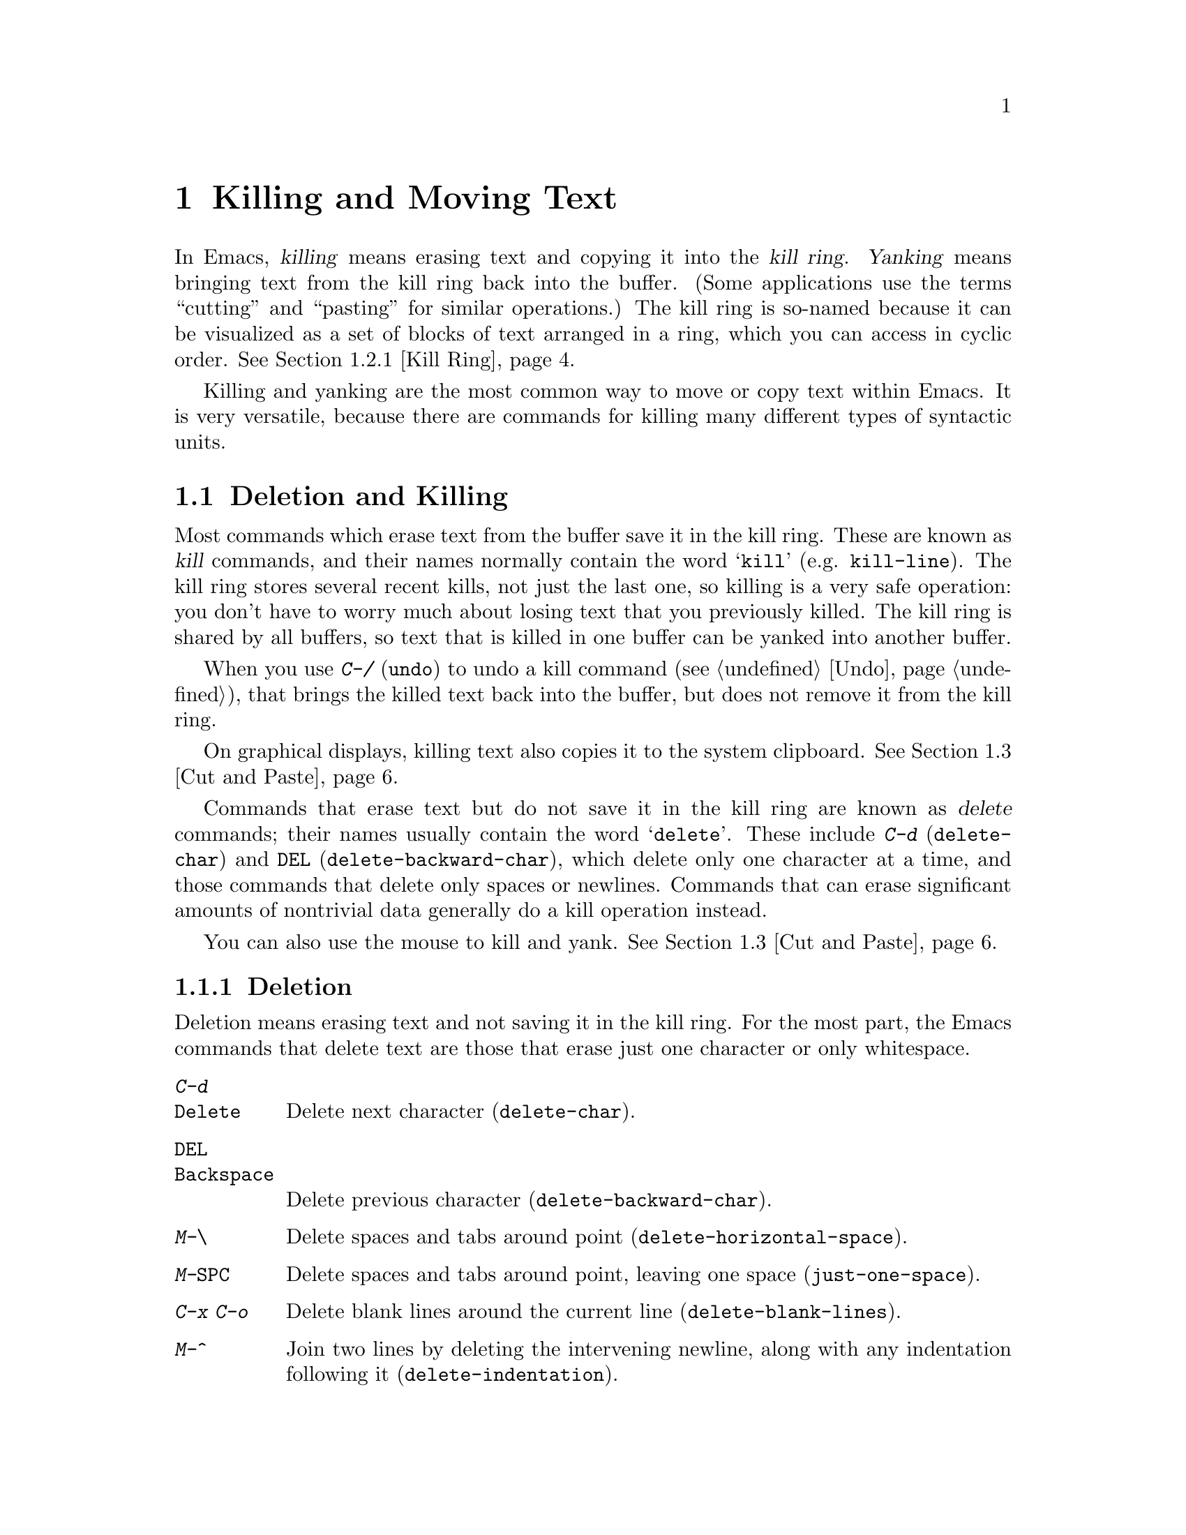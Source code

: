 @c This is part of the Emacs manual.
@c Copyright (C) 1985-1987, 1993-1995, 1997, 2000-2011
@c   Free Software Foundation, Inc.
@c See file emacs.texi for copying conditions.

@node Killing, Registers, Mark, Top
@chapter Killing and Moving Text

  In Emacs, @dfn{killing} means erasing text and copying it into the
@dfn{kill ring}.  @dfn{Yanking} means bringing text from the kill ring
back into the buffer.  (Some applications use the terms ``cutting''
and ``pasting'' for similar operations.)  The kill ring is so-named
because it can be visualized as a set of blocks of text arranged in a
ring, which you can access in cyclic order.  @xref{Kill Ring}.

  Killing and yanking are the most common way to move or copy text
within Emacs.  It is very versatile, because there are commands for
killing many different types of syntactic units.

@menu
* Deletion and Killing:: Commands that remove text.
* Yanking::              Commands that insert text.
* Cut and Paste::        Clipboard and selections on graphical displays.
* Accumulating Text::    Other methods to add text to the buffer.
* Rectangles::           Operating on text in rectangular areas.
* CUA Bindings::         Using @kbd{C-x}/@kbd{C-c}/@kbd{C-v} to kill and yank.
@end menu

@node Deletion and Killing
@section Deletion and Killing

@cindex killing text
@cindex cutting text
@cindex deletion
  Most commands which erase text from the buffer save it in the kill
ring.  These are known as @dfn{kill} commands, and their names
normally contain the word @samp{kill} (e.g. @code{kill-line}).  The
kill ring stores several recent kills, not just the last one, so
killing is a very safe operation: you don't have to worry much about
losing text that you previously killed.  The kill ring is shared by
all buffers, so text that is killed in one buffer can be yanked into
another buffer.

  When you use @kbd{C-/} (@code{undo}) to undo a kill command
(@pxref{Undo}), that brings the killed text back into the buffer, but
does not remove it from the kill ring.

  On graphical displays, killing text also copies it to the system
clipboard.  @xref{Cut and Paste}.

  Commands that erase text but do not save it in the kill ring are
known as @dfn{delete} commands; their names usually contain the word
@samp{delete}.  These include @kbd{C-d} (@code{delete-char}) and
@key{DEL} (@code{delete-backward-char}), which delete only one
character at a time, and those commands that delete only spaces or
newlines.  Commands that can erase significant amounts of nontrivial
data generally do a kill operation instead.

  You can also use the mouse to kill and yank.  @xref{Cut and Paste}.

@menu
* Deletion::            Commands for deleting small amounts of text and
                          blank areas.
* Killing by Lines::    How to kill entire lines of text at one time.
* Other Kill Commands:: Commands to kill large regions of text and
                          syntactic units such as words and sentences.
* Kill Options::        Options that affect killing.
@end menu

@node Deletion
@subsection Deletion
@findex delete-backward-char
@findex delete-char

  Deletion means erasing text and not saving it in the kill ring.  For
the most part, the Emacs commands that delete text are those that
erase just one character or only whitespace.

@table @kbd
@item C-d
@itemx @key{Delete}
Delete next character (@code{delete-char}).
@item @key{DEL}
@itemx @key{Backspace}
Delete previous character (@code{delete-backward-char}).
@item M-\
Delete spaces and tabs around point (@code{delete-horizontal-space}).
@item M-@key{SPC}
Delete spaces and tabs around point, leaving one space
(@code{just-one-space}).
@item C-x C-o
Delete blank lines around the current line (@code{delete-blank-lines}).
@item M-^
Join two lines by deleting the intervening newline, along with any
indentation following it (@code{delete-indentation}).
@end table

  We have already described the basic deletion commands @kbd{C-d}
(@code{delete-char}) and @key{DEL} (@code{delete-backward-char}).
@xref{Erasing}.

@kindex M-\
@findex delete-horizontal-space
@kindex M-SPC
@findex just-one-space
  The other delete commands are those that delete only whitespace
characters: spaces, tabs and newlines.  @kbd{M-\}
(@code{delete-horizontal-space}) deletes all the spaces and tab
characters before and after point.  With a prefix argument, this only
deletes spaces and tab characters before point.  @kbd{M-@key{SPC}}
(@code{just-one-space}) does likewise but leaves a single space after
point, regardless of the number of spaces that existed previously
(even if there were none before).  With a numeric argument @var{n}, it
leaves @var{n} spaces after point.

  @kbd{C-x C-o} (@code{delete-blank-lines}) deletes all blank lines
after the current line.  If the current line is blank, it deletes all
blank lines preceding the current line as well (leaving one blank line,
the current line).  On a solitary blank line, it deletes that line.

  @kbd{M-^} (@code{delete-indentation}) joins the current line and the
previous line, by deleting a newline and all surrounding spaces, usually
leaving a single space.  @xref{Indentation,M-^}.

@node Killing by Lines
@subsection Killing by Lines

@table @kbd
@item C-k
Kill rest of line or one or more lines (@code{kill-line}).
@item C-S-backspace
Kill an entire line at once (@code{kill-whole-line})
@end table

@kindex C-k
@findex kill-line
  The simplest kill command is @kbd{C-k} (@code{kill-line}).  If used
at the end of a line, it kills the line-ending newline character,
merging the next line into the current one (thus, a blank line is
entirely removed).  Otherwise, @kbd{C-k} kills all the text from point
up to the end of the line; if point was originally at the beginning of
the line, this leaves the line blank.

  Spaces and tabs at the end of the line are ignored when deciding
which case applies.  As long as point is after the last visible
character in the line, you can be sure that @kbd{C-k} will kill the
newline.  To kill an entire non-blank line, go to the beginning and
type @kbd{C-k} twice.

  In this context, ``line'' means a logical text line, not a screen
line (@pxref{Continuation Lines}).

  When @kbd{C-k} is given a positive argument @var{n}, it kills
@var{n} lines and the newlines that follow them (text on the current
line before point is not killed).  With a negative argument
@minus{}@var{n}, it kills @var{n} lines preceding the current line,
together with the text on the current line before point.  @kbd{C-k}
with an argument of zero kills the text before point on the current
line.

@vindex kill-whole-line
  If the variable @code{kill-whole-line} is non-@code{nil}, @kbd{C-k} at
the very beginning of a line kills the entire line including the
following newline.  This variable is normally @code{nil}.

@kindex C-S-backspace
@findex kill-whole-line
  @kbd{C-S-backspace} (@code{kill-whole-line}) kills a whole line
including its newline, regardless of the position of point within the
line.  Note that many text terminals will prevent you from typing the
key sequence @kbd{C-S-backspace}.

@node Other Kill Commands
@subsection Other Kill Commands
@findex kill-region
@kindex C-w

@table @kbd
@item C-w
Kill region (@code{kill-region}).  @xref{Mark}.
@item M-w
Save region as last killed text without actually killing it
(@code{kill-ring-save}).  Some programs call this ``copying.''
@item M-d
Kill word (@code{kill-word}).  @xref{Words}.
@item M-@key{DEL}
Kill word backwards (@code{backward-kill-word}).
@item C-x @key{DEL}
Kill back to beginning of sentence (@code{backward-kill-sentence}).
@xref{Sentences}.
@item M-k
Kill to end of sentence (@code{kill-sentence}).
@item C-M-k
Kill the following balanced expression (@code{kill-sexp}).  @xref{Expressions}.
@item M-z @var{char}
Kill through the next occurrence of @var{char} (@code{zap-to-char}).
@end table

  Apart from @kbd{C-k}, the most commonly-used kill command is
@kbd{C-w} (@code{kill-region}), which kills the text in the region
(i.e., between point and mark).  @xref{Mark}.  If the mark is inactive
when you type @kbd{C-w}, it first reactivates the mark where it was
last set.  The mark is deactivated at the end of the command.

@kindex M-w
@findex kill-ring-save
  @kbd{M-w} (@code{kill-ring-save}) copies the region into the kill
ring without removing it from the buffer.

  Emacs also provides commands to kill specific syntactic units:
words, with @kbd{M-@key{DEL}} and @kbd{M-d} (@pxref{Words}); balanced
expressions, with @kbd{C-M-k} (@pxref{Expressions}); and sentences,
with @kbd{C-x @key{DEL}} and @kbd{M-k} (@pxref{Sentences}).

@kindex M-z
@findex zap-to-char
  The command @kbd{M-z} (@code{zap-to-char}) combines killing with
searching: it reads a character and kills from point up to (and
including) the next occurrence of that character in the buffer.  A
numeric argument acts as a repeat count; a negative argument means to
search backward and kill text before point.

@node Kill Options
@subsection Options for Killing

@vindex kill-read-only-ok
@cindex read-only text, killing
  Some specialized buffers contain @dfn{read-only text}, which cannot
be modified and therefore cannot be killed.  The kill commands work
specially in a read-only buffer: they move over text and copy it to
the kill ring, without actually deleting it from the buffer.
Normally, they also beep and display an error message when this
happens.  But if you set the variable @code{kill-read-only-ok} to a
non-@code{nil} value, they just print a message in the echo area to
explain why the text has not been erased.

@vindex kill-do-not-save-duplicates
  If you change the variable @code{kill-do-not-save-duplicates} to a
non-@code{nil} value, identical subsequent kills yield a single
kill-ring entry, without duplication.

@node Yanking
@section Yanking
@cindex moving text
@cindex copying text
@cindex kill ring
@cindex yanking
@cindex pasting

  @dfn{Yanking} means reinserting text previously killed.  The usual
way to move or copy text is to kill it and then yank it elsewhere one
or more times.

@table @kbd
@item C-y
Yank last killed text (@code{yank}).
@item M-y
Replace text just yanked with an earlier batch of killed text
(@code{yank-pop}).
@item C-M-w
Append next kill to last batch of killed text (@code{append-next-kill}).
@end table

@cindex yanking and text properties
@vindex yank-excluded-properties
  The yank commands discard certain properties from the yanked text.
These are properties that might lead to annoying results, such as
causing the text to respond to the mouse or specifying key bindings.
The list of properties to discard is stored in the variable
@code{yank-excluded-properties}.  These properties are also discarded
when yanking register contents and rectangles.  @xref{Text
Properties,,, elisp, the Emacs Lisp Reference Manual}, for more
information about text properties.

@menu
* Kill Ring::           Where killed text is stored.  Basic yanking.
* Appending Kills::     Several kills in a row all yank together.
* Earlier Kills::       Yanking something killed some time ago.
@end menu

@node Kill Ring
@subsection The Kill Ring

  The @dfn{kill ring} is a list of blocks of text that were previously
killed.  There is only one kill ring, shared by all buffers, so you
can kill text in one buffer and yank it in another buffer.  This is
the usual way to move text from one file to another.  (There are
several other methods: for instance, you could store the text in a
register; see @ref{Registers}.  @xref{Accumulating Text}, for some
other ways to move text around.)

@kindex C-y
@findex yank
  @kbd{C-y} (@code{yank}) reinserts the text of the most recent kill,
leaving the cursor at the end of the text.  It also adds the position
of the beginning of the text to the mark ring, without activating the
mark; this allows you to jump easily to that position with @kbd{C-x
C-x} (@pxref{Setting Mark}).

  On graphical displays, @kbd{C-y} first checks if another application
has placed any text in the system clipboard more recently than the
last Emacs kill.  If so, it inserts from the clipboard instead of the
kill ring.  Conceptually, you can think of the clipboard as an
``extra'' entry in the kill ring, which is present if you recently cut
or copied some text in another application.  @xref{Cut and Paste}.

  With a plain prefix argument (@kbd{C-u C-y}), the @code{yank}
command instead leaves the cursor in front of the text, and adds the
position of the end of the text to the mark ring.  Using any other
prefix argument specifies an earlier kill; for example, @kbd{C-u 4
C-y} reinserts the fourth most recent kill.  @xref{Earlier Kills}.

@node Appending Kills
@subsection Appending Kills

@cindex appending kills in the ring
  Normally, each kill command pushes a new entry onto the kill ring.
However, two or more kill commands in a row combine their text into a
single entry, so that a single @kbd{C-y} yanks all the text as a unit,
just as it was before it was killed.

  Thus, if you want to yank text as a unit, you need not kill all of it
with one command; you can keep killing line after line, or word after
word, until you have killed it all, and you can still get it all back at
once.

  Commands that kill forward from point add onto the end of the previous
killed text.  Commands that kill backward from point add text onto the
beginning.  This way, any sequence of mixed forward and backward kill
commands puts all the killed text into one entry without rearrangement.
Numeric arguments do not break the sequence of appending kills.  For
example, suppose the buffer contains this text:

@example
This is a line @point{}of sample text.
@end example

@noindent
with point shown by @point{}.  If you type @kbd{M-d M-@key{DEL} M-d
M-@key{DEL}}, killing alternately forward and backward, you end up with
@samp{a line of sample} as one entry in the kill ring, and @samp{This
is@ @ text.} in the buffer.  (Note the double space between @samp{is}
and @samp{text}, which you can clean up with @kbd{M-@key{SPC}} or
@kbd{M-q}.)

  Another way to kill the same text is to move back two words with
@kbd{M-b M-b}, then kill all four words forward with @kbd{C-u M-d}.
This produces exactly the same results in the buffer and in the kill
ring.  @kbd{M-f M-f C-u M-@key{DEL}} kills the same text, all going
backward; once again, the result is the same.  The text in the kill ring
entry always has the same order that it had in the buffer before you
killed it.

@kindex C-M-w
@findex append-next-kill
  If a kill command is separated from the last kill command by other
commands (not just numeric arguments), it starts a new entry on the kill
ring.  But you can force it to append by first typing the command
@kbd{C-M-w} (@code{append-next-kill}) right before it.  The @kbd{C-M-w}
tells the following command, if it is a kill command, to append the text
it kills to the last killed text, instead of starting a new entry.  With
@kbd{C-M-w}, you can kill several separated pieces of text and
accumulate them to be yanked back in one place.@refill

  A kill command following @kbd{M-w} (@code{kill-ring-save}) does not
append to the text that @kbd{M-w} copied into the kill ring.

@node Earlier Kills
@subsection Yanking Earlier Kills

@cindex yanking previous kills
@kindex M-y
@findex yank-pop
  To recover killed text that is no longer the most recent kill, use the
@kbd{M-y} command (@code{yank-pop}).  It takes the text previously
yanked and replaces it with the text from an earlier kill.  So, to
recover the text of the next-to-the-last kill, first use @kbd{C-y} to
yank the last kill, and then use @kbd{M-y} to replace it with the
previous kill.  @kbd{M-y} is allowed only after a @kbd{C-y} or another
@kbd{M-y}.

  You can understand @kbd{M-y} in terms of a ``last yank'' pointer which
points at an entry in the kill ring.  Each time you kill, the ``last
yank'' pointer moves to the newly made entry at the front of the ring.
@kbd{C-y} yanks the entry which the ``last yank'' pointer points to.
@kbd{M-y} moves the ``last yank'' pointer to a different entry, and the
text in the buffer changes to match.  Enough @kbd{M-y} commands can move
the pointer to any entry in the ring, so you can get any entry into the
buffer.  Eventually the pointer reaches the end of the ring; the next
@kbd{M-y} loops back around to the first entry again.

  @kbd{M-y} moves the ``last yank'' pointer around the ring, but it does
not change the order of the entries in the ring, which always runs from
the most recent kill at the front to the oldest one still remembered.

  @kbd{M-y} can take a numeric argument, which tells it how many entries
to advance the ``last yank'' pointer by.  A negative argument moves the
pointer toward the front of the ring; from the front of the ring, it
moves ``around'' to the last entry and continues forward from there.

  Once the text you are looking for is brought into the buffer, you can
stop doing @kbd{M-y} commands and it will stay there.  It's just a copy
of the kill ring entry, so editing it in the buffer does not change
what's in the ring.  As long as no new killing is done, the ``last
yank'' pointer remains at the same place in the kill ring, so repeating
@kbd{C-y} will yank another copy of the same previous kill.

  If you know how many @kbd{M-y} commands it would take to find the
text you want, you can yank that text in one step using @kbd{C-y} with
a numeric argument.  @kbd{C-y} with an argument restores the text from
the specified kill ring entry, counting back from the most recent as
1.  Thus, @kbd{C-u 2 C-y} gets the next-to-the-last block of killed
text---it is equivalent to @kbd{C-y M-y}.  @kbd{C-y} with a numeric
argument starts counting from the ``last yank'' pointer, and sets the
``last yank'' pointer to the entry that it yanks.

@vindex kill-ring-max
  The length of the kill ring is controlled by the variable
@code{kill-ring-max}; no more than that many blocks of killed text are
saved.

@vindex kill-ring
  The actual contents of the kill ring are stored in a variable named
@code{kill-ring}; you can view the entire contents of the kill ring with
the command @kbd{C-h v kill-ring}.

@node Cut and Paste
@section ``Cut and Paste'' Operations on Graphical Displays
@cindex cut
@cindex copy
@cindex paste

  In most graphical desktop environments, you can transfer data
(usually text) between different applications using a system facility
called the @dfn{clipboard}.  On X, two other similar facilities are
available: the primary selection and the secondary selection.  When
Emacs is run on a graphical display, its kill and yank commands
integrate with these facilities, so that you can easily transfer text
between Emacs and other graphical applications.

  By default, Emacs uses UTF-8 as the coding system for inter-program
text transfers.  If you find that the pasted text is not what you
expected, you can specify another coding system by typing @kbd{C-x
@key{RET} x} or @kbd{C-x @key{RET} X}.  You can also request a
different data type by customizing @code{x-select-request-type}.
@xref{Communication Coding}.

@menu
* Clipboard::           How Emacs uses the system clipboard.
* Primary Selection::   The temporarily selected text selection.
* Secondary Selection:: Cutting without altering point and mark.
@end menu

@node Clipboard
@subsection Using the Clipboard
@cindex clipboard

  The @dfn{clipboard} is the facility that most graphical applications
use for ``cutting and pasting''.  When the clipboard exists, the kill
and yank commands in Emacs make use of it.

  When you kill some text with a command such as @kbd{C-w}
(@code{kill-region}), or copy it to the kill ring with a command such
as @kbd{M-w} (@code{kill-ring-save}), that text is also put in the
clipboard.  @xref{Killing}.

@vindex save-interprogram-paste-before-kill
  When an Emacs kill command puts text in the clipboard, the existing
clipboard contents are normally lost.  Optionally, you can change
@code{save-interprogram-paste-before-kill} to @code{t}.  Then Emacs
will first save the clipboard to its kill ring, preventing you from
losing the old clipboard data---at the risk of high memory consumption
if that data turns out to be large.

  The usual yank commands, such as @kbd{C-y} (@code{yank}), also use
the clipboard.  If another application ``owns'' the clipboard---i.e.,
if you cut or copied text there more recently than your last kill
command in Emacs---then Emacs yanks from the clipboard instead of the
kill ring.  Otherwise, it yanks from the kill ring, as described in
@ref{Yanking}.

@vindex yank-pop-change-selection
  Normally, rotating the kill ring with @kbd{M-y} (@code{yank-pop})
does not alter the clipboard.  However, if you change
@code{yank-pop-change-selection} to @code{t}, then @kbd{M-y} saves the
new yank to the clipboard.

@vindex x-select-enable-clipboard
  To prevent kill and yank commands from accessing the clipboard,
change the variable @code{x-select-enable-clipboard} to @code{nil}.

@vindex x-select-enable-primary
@findex clipboard-kill-region
@findex clipboard-kill-ring-save
@findex clipboard-yank
  Prior to Emacs 24, the kill and yank commands used the primary
selection (@pxref{Primary Selection}), not the clipboard.  If you
prefer this behavior, change @code{x-select-enable-clipboard} to
@code{nil}, @code{x-select-enable-primary} to @code{t}, and
@code{mouse-drag-copy-region} to @code{t}.  In this case, you can use
the following commands to act explicitly on the clipboard:
@code{clipboard-kill-region} kills the region and saves it to the
clipboard; @code{clipboard-kill-ring-save} copies the region to the
kill ring and saves it to the clipboard; and @code{clipboard-yank}
yanks the contents of the clipboard at point.

@node Primary Selection
@subsection Cut and Paste with Other Window Applications
@cindex X cutting and pasting
@cindex X selection
@cindex primary selection
@cindex selection, primary

  Under the X window system, there exists a @dfn{primary selection}
containing the last stretch of text selected in an X application
(usually by dragging the mouse).  Typically, this text can be inserted
into other X applications by @kbd{mouse-2} clicks.  The primary
selection is separate from the clipboard (@pxref{Clipboard}).  Its
contents are more ``fragile''; they are overwritten by any mouse
selection, whereas the clipboard is only overwritten by explicit
``cut'' or ``copy'' commands.

  Under X, whenever you select some text in Emacs by dragging or
clicking the mouse (@pxref{Mouse Commands}), it is also saved to the
primary selection.

@vindex select-active-regions
  If you set the region using the keyboard---for instance, by typing
@kbd{C-@key{SPC}} and moving point away from the mark---the text in
the region is also saved to the primary selection.  (The updating of
the primary selection is done at the end of each command, as long as
the region is active and non-empty.)  To disable this behavior, change
the variable @code{select-active-regions} to @code{nil}.

  To insert the primary selection into an Emacs buffer, click
@kbd{mouse-2} (@code{mouse-yank-primary}) where you want to insert it.
@xref{Mouse Commands}.

@cindex MS-Windows, and primary selection
  MS-Windows provides no primary selection, but Emacs emulates it
within a single Emacs session by storing the selected text internally.
Therefore, all the features and commands related to the primary
selection work on Windows as they do on X, for cutting and pasting
within the same session, but not across Emacs sessions or with other
applications.

@node Secondary Selection
@subsection Secondary Selection
@cindex secondary selection

  In addition to the primary selection, the X Window System provides a
second similar facility known as the @dfn{secondary selection}.
Nowadays, few X applications make use of the secondary selection, but
you can access it using the following Emacs commands:

@table @kbd
@findex mouse-set-secondary
@kindex M-Drag-Mouse-1
@item M-Drag-Mouse-1
Set the secondary selection, with one end at the place where you press
down the button, and the other end at the place where you release it
(@code{mouse-set-secondary}).  The selected text is highlighted, using
the @code{secondary-selection} face, as you drag.  The window scrolls
automatically if you drag the mouse off the top or bottom of the
window, just like @code{mouse-set-region} (@pxref{Mouse Commands}).

This command does not alter the kill ring.

@findex mouse-start-secondary
@kindex M-Mouse-1
@item M-Mouse-1
Set one endpoint for the @dfn{secondary selection}
(@code{mouse-start-secondary}).

@findex mouse-secondary-save-then-kill
@kindex M-Mouse-3
@item M-Mouse-3
Set the secondary selection, with one end at the position clicked and
the other at the position specified with @kbd{M-Mouse-1}
(@code{mouse-secondary-save-then-kill}).  This also puts the selected
text in the kill ring.  A second @kbd{M-Mouse-3} at the same place
kills the secondary selection just made.

@findex mouse-yank-secondary
@kindex M-Mouse-2
@item M-Mouse-2
Insert the secondary selection where you click, placing point at the
end of the yanked text (@code{mouse-yank-secondary}).
@end table

Double or triple clicking of @kbd{M-Mouse-1} operates on words and
lines, much like @kbd{Mouse-1}.

If @code{mouse-yank-at-point} is non-@code{nil}, @kbd{M-Mouse-2} yanks
at point.  Then it does not matter precisely where you click, or even
which of the frame's windows you click on.  @xref{Mouse Commands}.

@node Accumulating Text
@section Accumulating Text
@findex append-to-buffer
@findex prepend-to-buffer
@findex copy-to-buffer
@findex append-to-file

@cindex accumulating scattered text
  Usually we copy or move text by killing it and yanking it, but there
are other convenient methods for copying one block of text in many
places, or for copying many scattered blocks of text into one place.
Here we describe the commands to accumulate scattered pieces of text
into a buffer or into a file.

@table @kbd
@item M-x append-to-buffer
Append region to the contents of a specified buffer.
@item M-x prepend-to-buffer
Prepend region to the contents of a specified buffer.
@item M-x copy-to-buffer
Copy region into a specified buffer, deleting that buffer's old contents.
@item M-x insert-buffer
Insert the contents of a specified buffer into current buffer at point.
@item M-x append-to-file
Append region to the contents of a specified file, at the end.
@end table

  To accumulate text into a buffer, use @kbd{M-x append-to-buffer}.
This reads a buffer name, then inserts a copy of the region into the
buffer specified.  If you specify a nonexistent buffer,
@code{append-to-buffer} creates the buffer.  The text is inserted
wherever point is in that buffer.  If you have been using the buffer for
editing, the copied text goes into the middle of the text of the buffer,
starting from wherever point happens to be at that moment.

  Point in that buffer is left at the end of the copied text, so
successive uses of @code{append-to-buffer} accumulate the text in the
specified buffer in the same order as they were copied.  Strictly
speaking, @code{append-to-buffer} does not always append to the text
already in the buffer---it appends only if point in that buffer is at the end.
However, if @code{append-to-buffer} is the only command you use to alter
a buffer, then point is always at the end.

  @kbd{M-x prepend-to-buffer} is just like @code{append-to-buffer}
except that point in the other buffer is left before the copied text, so
successive prependings add text in reverse order.  @kbd{M-x
copy-to-buffer} is similar, except that any existing text in the other
buffer is deleted, so the buffer is left containing just the text newly
copied into it.

  The command @kbd{M-x insert-buffer} can be used to retrieve the
accumulated text from another buffer.  This prompts for the name of a
buffer, and inserts a copy of all the text in that buffer into the
current buffer at point, leaving point at the beginning of the
inserted text.  It also adds the position of the end of the inserted
text to the mark ring, without activating the mark.  @xref{Buffers},
for background information on buffers.

  Instead of accumulating text in a buffer, you can append text
directly into a file with @kbd{M-x append-to-file}.  This prompts for
a filename, and adds the text of the region to the end of the
specified file.  The file is changed immediately on disk.

  You should use @code{append-to-file} only with files that are
@emph{not} being visited in Emacs.  Using it on a file that you are
editing in Emacs would change the file behind Emacs's back, which
can lead to losing some of your editing.

  Another way to move text around is to store it in a register.
@xref{Registers}.

@node Rectangles
@section Rectangles
@cindex rectangle
@cindex columns (and rectangles)
@cindex killing rectangular areas of text

  @dfn{Rectangle} commands operate on rectangular areas of the text:
all the characters between a certain pair of columns, in a certain
range of lines.  Emacs has commands to kill rectangles, yank killed
rectangles, clear them out, fill them with blanks or text, or delete
them.  Rectangle commands are useful with text in multicolumn formats,
and for changing text into or out of such formats.

@cindex mark rectangle
  When you must specify a rectangle for a command to work on, you do it
by putting the mark at one corner and point at the opposite corner.  The
rectangle thus specified is called the @dfn{region-rectangle} because
you control it in much the same way as the region is controlled.  But
remember that a given combination of point and mark values can be
interpreted either as a region or as a rectangle, depending on the
command that uses them.

  If point and the mark are in the same column, the rectangle they
delimit is empty.  If they are in the same line, the rectangle is one
line high.  This asymmetry between lines and columns comes about
because point (and likewise the mark) is between two columns, but within
a line.

@table @kbd
@item C-x r k
Kill the text of the region-rectangle, saving its contents as the
``last killed rectangle'' (@code{kill-rectangle}).
@item C-x r d
Delete the text of the region-rectangle (@code{delete-rectangle}).
@item C-x r y
Yank the last killed rectangle with its upper left corner at point
(@code{yank-rectangle}).
@item C-x r o
Insert blank space to fill the space of the region-rectangle
(@code{open-rectangle}).  This pushes the previous contents of the
region-rectangle rightward.
@item C-x r c
Clear the region-rectangle by replacing all of its contents with spaces
(@code{clear-rectangle}).
@item M-x delete-whitespace-rectangle
Delete whitespace in each of the lines on the specified rectangle,
starting from the left edge column of the rectangle.
@item C-x r t @var{string} @key{RET}
Replace rectangle contents with @var{string} on each line
(@code{string-rectangle}).
@item M-x string-insert-rectangle @key{RET} @var{string} @key{RET}
Insert @var{string} on each line of the rectangle.
@end table

  The rectangle operations fall into two classes: commands for
deleting and inserting rectangles, and commands for blank rectangles.

@kindex C-x r k
@kindex C-x r d
@findex kill-rectangle
@findex delete-rectangle
  There are two ways to get rid of the text in a rectangle: you can
discard the text (delete it) or save it as the ``last killed''
rectangle.  The commands for these two ways are @kbd{C-x r d}
(@code{delete-rectangle}) and @kbd{C-x r k} (@code{kill-rectangle}).  In
either case, the portion of each line that falls inside the rectangle's
boundaries is deleted, causing any following text on the line to
move left into the gap.

  Note that ``killing'' a rectangle is not killing in the usual sense; the
rectangle is not stored in the kill ring, but in a special place that
can only record the most recent rectangle killed.  This is because yanking
a rectangle is so different from yanking linear text that different yank
commands have to be used.  It is hard to define yank-popping for rectangles,
so we do not try.

@kindex C-x r y
@findex yank-rectangle
  To yank the last killed rectangle, type @kbd{C-x r y}
(@code{yank-rectangle}).  Yanking a rectangle is the opposite of killing
one.  Point specifies where to put the rectangle's upper left corner.
The rectangle's first line is inserted there, the rectangle's second
line is inserted at the same horizontal position, but one line
vertically down, and so on.  The number of lines affected is determined
by the height of the saved rectangle.

  You can convert single-column lists into double-column lists using
rectangle killing and yanking; kill the second half of the list as a
rectangle and then yank it beside the first line of the list.
@xref{Two-Column}, for another way to edit multi-column text.

  You can also copy rectangles into and out of registers with @kbd{C-x r
r @var{r}} and @kbd{C-x r i @var{r}}.  @xref{RegRect,,Rectangle
Registers}.

@kindex C-x r o
@findex open-rectangle
@kindex C-x r c
@findex clear-rectangle
  There are two commands you can use for making blank rectangles:
@kbd{C-x r c} (@code{clear-rectangle}) which blanks out existing text,
and @kbd{C-x r o} (@code{open-rectangle}) which inserts a blank
rectangle.  Clearing a rectangle is equivalent to deleting it and then
inserting a blank rectangle of the same size.

@findex delete-whitespace-rectangle
  The command @kbd{M-x delete-whitespace-rectangle} deletes horizontal
whitespace starting from a particular column.  This applies to each of
the lines in the rectangle, and the column is specified by the left
edge of the rectangle.  The right edge of the rectangle does not make
any difference to this command.

@kindex C-x r t
@findex string-rectangle
  The command @kbd{C-x r t} (@code{string-rectangle}) replaces the
contents of a region-rectangle with a string on each line.  The
string's width need not be the same as the width of the rectangle.  If
the string's width is less, the text after the rectangle shifts left;
if the string is wider than the rectangle, the text after the
rectangle shifts right.

@findex string-insert-rectangle
  The command @kbd{M-x string-insert-rectangle} is similar to
@code{string-rectangle}, but inserts the string on each line,
shifting the original text to the right.

@node CUA Bindings
@section CUA Bindings
@findex cua-mode
@vindex cua-mode
@cindex CUA key bindings
@vindex cua-enable-cua-keys
  The command @kbd{M-x cua-mode} sets up key bindings that are
compatible with the Common User Access (CUA) system used in many other
applications.  @kbd{C-x} means cut (kill), @kbd{C-c} copy, @kbd{C-v}
paste (yank), and @kbd{C-z} undo.  Standard Emacs commands like
@kbd{C-x C-c} still work, because @kbd{C-x} and @kbd{C-c} only take
effect when the mark is active (and the region is highlighted).
However, if you don't want to override these bindings in Emacs at all,
set @code{cua-enable-cua-keys} to @code{nil}.

  To enter an Emacs command like @kbd{C-x C-f} while the mark is
active, use one of the following methods: either hold @kbd{Shift}
together with the prefix key, e.g. @kbd{S-C-x C-f}, or quickly type
the prefix key twice, e.g. @kbd{C-x C-x C-f}.

  In CUA mode, typed text replaces the active region as in
Delete-Selection mode (@pxref{Mouse Commands}).

@cindex rectangle highlighting
  CUA mode provides enhanced rectangle support with visible
rectangle highlighting.  Use @kbd{C-RET} to start a rectangle,
extend it using the movement commands, and cut or copy it using
@kbd{C-x} or @kbd{C-c}.  @kbd{RET} moves the cursor to the next
(clockwise) corner of the rectangle, so you can easily expand it in
any direction.  Normal text you type is inserted to the left or right
of each line in the rectangle (on the same side as the cursor).

  With CUA you can easily copy text and rectangles into and out of
registers by providing a one-digit numeric prefix to the kill, copy,
and yank commands, e.g. @kbd{C-1 C-c} copies the region into register
@code{1}, and @kbd{C-2 C-v} yanks the contents of register @code{2}.

@cindex global mark
  CUA mode also has a global mark feature which allows easy moving and
copying of text between buffers.  Use @kbd{C-S-SPC} to toggle the
global mark on and off.  When the global mark is on, all text that you
kill or copy is automatically inserted at the global mark, and text
you type is inserted at the global mark rather than at the current
position.

  For example, to copy words from various buffers into a word list in
a given buffer, set the global mark in the target buffer, then
navigate to each of the words you want in the list, mark it (e.g. with
@kbd{S-M-f}), copy it to the list with @kbd{C-c} or @kbd{M-w}, and
insert a newline after the word in the target list by pressing
@key{RET}.
